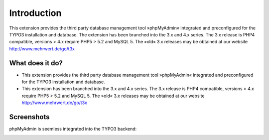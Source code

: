 ﻿

.. ==================================================
.. FOR YOUR INFORMATION
.. --------------------------------------------------
.. -*- coding: utf-8 -*- with BOM.

.. ==================================================
.. DEFINE SOME TEXTROLES
.. --------------------------------------------------
.. role::   underline
.. role::   typoscript(code)
.. role::   ts(typoscript)
   :class:  typoscript
.. role::   php(code)

.. |extensions-screenshot|      image:: /Images/Extension_Screenshot.png
.. :border: 0
.. :align: left
.. :name: Example Screenshot of phpMyAdmin

Introduction
------------

This extension provides the third party database management tool »phpMyAdmin« integrated and preconfigured for the TYPO3
installation and database. The extension has been branched into the 3.x and 4.x series. The 3.x release is PHP4 compatible,
versions > 4.x require PHP5 > 5.2 and MySQL 5. The »old« 3.x releases may be obtained at our website http://www.mehrwert.de/go/t3x

What does it do?
================

- This extension provides the third party database management tool
  »phpMyAdmin« integrated and preconfigured for the TYPO3 installation
  and database.

- This extension has been branched into the 3.x and 4.x series. The 3.x
  release is PHP4 compatible, versions > 4.x require PHP5 > 5.2 and
  MySQL 5. The »old« 3.x releases may be obtained at our website
  http://www.mehrwert.de/go/t3x

Screenshots
===========

phpMyAdmin is seemless integrated into the TYPO3 backend:

|extensions-screenshot|

